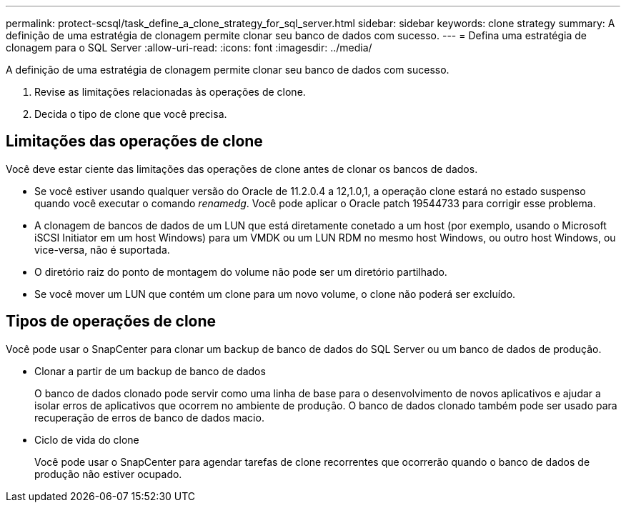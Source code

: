 ---
permalink: protect-scsql/task_define_a_clone_strategy_for_sql_server.html 
sidebar: sidebar 
keywords: clone strategy 
summary: A definição de uma estratégia de clonagem permite clonar seu banco de dados com sucesso. 
---
= Defina uma estratégia de clonagem para o SQL Server
:allow-uri-read: 
:icons: font
:imagesdir: ../media/


[role="lead"]
A definição de uma estratégia de clonagem permite clonar seu banco de dados com sucesso.

. Revise as limitações relacionadas às operações de clone.
. Decida o tipo de clone que você precisa.




== Limitações das operações de clone

Você deve estar ciente das limitações das operações de clone antes de clonar os bancos de dados.

* Se você estiver usando qualquer versão do Oracle de 11.2.0.4 a 12,1.0,1, a operação clone estará no estado suspenso quando você executar o comando _renamedg_. Você pode aplicar o Oracle patch 19544733 para corrigir esse problema.
* A clonagem de bancos de dados de um LUN que está diretamente conetado a um host (por exemplo, usando o Microsoft iSCSI Initiator em um host Windows) para um VMDK ou um LUN RDM no mesmo host Windows, ou outro host Windows, ou vice-versa, não é suportada.
* O diretório raiz do ponto de montagem do volume não pode ser um diretório partilhado.
* Se você mover um LUN que contém um clone para um novo volume, o clone não poderá ser excluído.




== Tipos de operações de clone

Você pode usar o SnapCenter para clonar um backup de banco de dados do SQL Server ou um banco de dados de produção.

* Clonar a partir de um backup de banco de dados
+
O banco de dados clonado pode servir como uma linha de base para o desenvolvimento de novos aplicativos e ajudar a isolar erros de aplicativos que ocorrem no ambiente de produção. O banco de dados clonado também pode ser usado para recuperação de erros de banco de dados macio.

* Ciclo de vida do clone
+
Você pode usar o SnapCenter para agendar tarefas de clone recorrentes que ocorrerão quando o banco de dados de produção não estiver ocupado.


